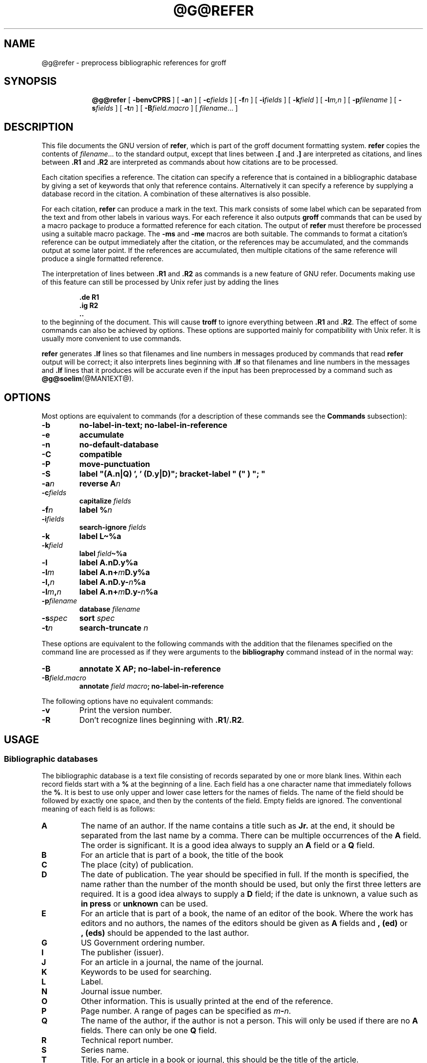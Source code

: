 .ig \"-*- nroff -*-
Copyright (C) 1989-1995 Free Software Foundation, Inc.

Permission is granted to make and distribute verbatim copies of
this manual provided the copyright notice and this permission notice
are preserved on all copies.

Permission is granted to copy and distribute modified versions of this
manual under the conditions for verbatim copying, provided that the
entire resulting derived work is distributed under the terms of a
permission notice identical to this one.

Permission is granted to copy and distribute translations of this
manual into another language, under the above conditions for modified
versions, except that this permission notice may be included in
translations approved by the Free Software Foundation instead of in
the original English.
..
.de TQ
.br
.ns
.TP \\$1
..
.\" Like TP, but if specified indent is more than half
.\" the current line-length - indent, use the default indent.
.de Tp
.ie \\n(.$=0:((0\\$1)*2u>(\\n(.lu-\\n(.iu)) .TP
.el .TP "\\$1"
..
.\" The BSD man macros can't handle " in arguments to font change macros,
.\" so use \(ts instead of ".
.tr \(ts"
.TH @G@REFER @MAN1EXT@ "@MDATE@" "Groff Version @VERSION@"
.SH NAME
@g@refer \- preprocess bibliographic references for groff
.SH SYNOPSIS
.nr a \n(.j
.ad l
.nr i \n(.i
.in +\w'\fB@g@refer 'u
.ti \niu
.B @g@refer
.de OP
.ie \\n(.$-1 .RI "[\ \fB\\$1\fP" "\\$2" "\ ]"
.el .RB "[\ " "\\$1" "\ ]"
..
.OP \-benvCPRS
.OP \-a n
.OP \-c fields
.OP \-f n
.OP \-i fields
.OP \-k field
.OP \-l m,n
.OP \-p filename
.OP \-s fields
.OP \-t n
.OP \-B field.macro
.RI [\  filename \|.\|.\|.\ ]
.br
.ad \na
.SH DESCRIPTION
This file documents the GNU version of
.BR refer ,
which is part of the groff document formatting system.
.B refer
copies the contents of
.IR filename \|.\|.\|.
to the standard output,
except that lines between
.B .[
and
.B .]
are interpreted as citations,
and lines between
.B .R1
and
.B .R2
are interpreted as commands about how citations are to be processed.
.LP
Each citation specifies a reference.
The citation can specify a reference that is contained in
a bibliographic database by giving a set of keywords
that only that reference contains.
Alternatively it can specify a reference by supplying a database
record in the citation.
A combination of these alternatives is also possible.
.LP
For each citation,
.B refer
can produce a mark in the text.
This mark consists of some label which can be separated from
the text and from other labels in various ways.
For each reference it also outputs
.B groff
commands that can be used by a macro package to produce a formatted
reference for each citation.
The output of
.B refer
must therefore be processed using a suitable macro package.
The
.B \-ms
and
.B \-me
macros are both suitable.
The commands to format a citation's reference can be output immediately after
the citation,
or the references may be accumulated,
and the commands output at some later point.
If the references are accumulated, then multiple citations of the same
reference will produce a single formatted reference.
.LP
The interpretation of lines between
.B .R1
and
.B .R2
as commands is a new feature of GNU refer.
Documents making use of this feature can still be processed by
Unix refer just by adding the lines
.RS
.LP
.nf
.ft B
\&.de R1
\&.ig R2
\&..
.ft
.fi
.RE
to the beginning of the document.
This will cause
.B troff
to ignore everything between
.B .R1
and
.BR .R2 .
The effect of some commands can also be achieved by options.
These options are supported mainly for compatibility with Unix refer.
It is usually more convenient to use commands.
.LP
.B refer
generates
.B .lf
lines so that filenames and line numbers in messages produced
by commands that read
.B refer
output will be correct;
it also interprets lines beginning with
.B .lf
so that filenames and line numbers in the messages and
.B .lf
lines that it produces will be accurate even if the input has been
preprocessed by a command such as
.BR @g@soelim (@MAN1EXT@).
.SH OPTIONS
.LP
Most options are equivalent to commands
(for a description of these commands see the
.B Commands
subsection):
.TP
.B \-b
.B
no-label-in-text; no-label-in-reference
.TP
.B \-e
.B accumulate
.TP
.B \-n
.B no-default-database
.TP
.B \-C
.B compatible
.TP
.B \-P
.B move-punctuation
.TP
.B \-S
.B
label "(A.n|Q) ', ' (D.y|D)"; bracket-label " (" ) "; "
.TP
.BI \-a n
.B reverse
.BI A n
.TP
.BI \-c fields
.B capitalize
.I fields
.TP
.BI \-f n
.B label
.BI % n
.TP
.BI \-i fields
.B search-ignore
.I fields
.TP
.B \-k
.B label
.B L\(ti%a
.TP
.BI \-k field
.B label
.IB field \(ti%a
.TP
.B \-l
.B label
.BI A.nD.y%a
.TP
.BI \-l m
.B label
.BI A.n+ m D.y%a
.TP
.BI \-l, n
.B label
.BI A.nD.y\- n %a
.TP
.BI \-l m , n
.B label
.BI A.n+ m D.y\- n %a
.TP
.BI \-p filename
.B database
.I filename
.TP
.BI \-s spec
.B sort
.I spec
.TP
.BI \-t n
.B search-truncate
.I n
.LP
These options are equivalent to the following commands with the
addition that the filenames specified on the command line are
processed as if they were arguments to the
.B bibliography
command instead of in the normal way:
.TP
.B \-B
.B
annotate X AP; no-label-in-reference
.TP
.BI \-B field . macro
.B annotate
.I field
.IB macro ;
.B no-label-in-reference
.LP
The following options have no equivalent commands:
.TP
.B \-v
Print the version number.
.TP
.B \-R
Don't recognize lines beginning with
.BR .R1 / .R2 .
.SH USAGE
.SS Bibliographic databases
The bibliographic database is a text file consisting of records
separated by one or more blank lines.
Within each record fields start with a
.B %
at the beginning of a line.
Each field has a one character name that immediately follows the
.BR % .
It is best to use only upper and lower case letters for the names
of fields.
The name of the field should be followed by exactly one space,
and then by the contents of the field.
Empty fields are ignored.
The conventional meaning of each field is as follows:
.TP
.B A
The name of an author.
If the name contains a title such as
.B Jr.
at the end,
it should be separated from the last name by a comma.
There can be multiple occurrences of the
.B A
field.
The order is significant.
It is a good idea always to supply an
.B A
field or a 
.B Q
field.
.TP
.B B
For an article that is part of a book, the title of the book
.TP
.B C
The place (city) of publication.
.TP
.B D
The date of publication.
The year should be specified in full.
If the month is specified, the name rather than the number of the month
should be used, but only the first three letters are required.
It is a good idea always to supply a
.B D
field;
if the date is unknown, a value such as
.B in press
or
.B unknown
can be used.
.TP
.B E
For an article that is part of a book, the name of an editor of the book.
Where the work has editors and no authors,
the names of the editors should be given as
.B A
fields and
.B ,\ (ed)
or
.B ,\ (eds)
should be appended to the last author.
.TP
.B G
US Government ordering number.
.TP
.B I
The publisher (issuer).
.TP
.B J
For an article in a journal, the name of the journal.
.TP
.B K
Keywords to be used for searching.
.TP
.B L
Label.
.TP
.B N
Journal issue number.
.TP
.B O
Other information.
This is usually printed at the end of the reference.
.TP
.B P
Page number.
A range of pages can be specified as
.IB m \- n\fR.
.TP
.B Q
The name of the author, if the author is not a person.
This will only be used if there are no
.B A
fields.
There can only be one
.B Q
field.
.TP
.B R
Technical report number.
.TP
.B S
Series name.
.TP
.B T
Title.
For an article in a book or journal,
this should be the title of the article.
.TP
.B V
Volume number of the journal or book.
.TP
.B X
Annotation.
.LP
For all fields except
.B A
and
.BR E ,
if there is more than one occurrence of a particular field in a record,
only the last such field will be used.
.LP
If accent strings are used, they should follow the character to be accented.
This means that the
.B AM
macro must be used with the
.B \-ms
macros.
Accent strings should not be quoted:
use one
.B \e
rather than two.
.SS Citations
The format of a citation is
.RS
.BI .[ opening-text
.br
.I
flags keywords
.br
.I fields
.br
.BI .] closing-text
.RE
.LP
The
.IR opening-text ,
.IR closing-text
and
.I flags
components are optional.
Only one of the
.I keywords
and
.I fields
components need be specified.
.LP
The
.I keywords
component says to search the bibliographic databases for a reference
that contains all the words in
.IR keywords .
It is an error if more than one reference if found.
.LP
The
.I fields
components specifies additional fields to replace or supplement
those specified in the reference.
When references are being accumulated and the
.I keywords
component is non-empty,
then additional fields should be specified only on the first
occasion that a particular reference is cited,
and will apply to all citations of that reference.
.LP
The
.I opening-text
and
.I closing-text
component specifies strings to be used to bracket the label instead
of the strings specified in the
.B bracket-label
command.
If either of these components is non-empty,
the strings specified in the
.B bracket-label
command will not be used;
this behaviour can be altered using the
.B [
and
.B ]
flags.
Note that leading and trailing spaces are significant for these components.
.LP
The
.I flags
component is a list of
non-alphanumeric characters each of which modifies the treatment
of this particular citation.
Unix refer will treat these flags as part of the keywords and
so will ignore them since they are non-alphanumeric.
The following flags are currently recognized:
.TP
.B #
This says to use the label specified by the
.B short-label
command,
instead of that specified by the
.B label
command.
If no short label has been specified, the normal label will be used.
Typically the short label is used with author-date labels
and consists of only the date and possibly a disambiguating letter;
the
.B #
is supposed to be suggestive of a numeric type of label.
.TP
.B [
Precede
.I opening-text
with the first string specified in the
.B bracket-label
command.
.TP
.B ]
Follow
.I closing-text
with the second string specified in the
.B bracket-label
command.
.LP
One advantages of using the
.B [
and
.B ]
flags rather than including the brackets in
.I opening-text
and
.I closing-text
is that
you can change the style of bracket used in the document just by changing the
.B bracket-label
command.
Another advantage is that sorting and merging of citations
will not necessarily be inhibited if the flags are used.
.LP
If a label is to be inserted into the text,
it will be attached to the line preceding the
.B .[
line.
If there is no such line, then an extra line will be inserted before the
.B .[
line and a warning will be given.
.LP
There is no special notation for making a citation to multiple references.
Just use a sequence of citations, one for each reference.
Don't put anything between the citations.
The labels for all the citations will be attached to the line preceding
the first citation.
The labels may also be sorted or merged.
See the description of the
.B <>
label expression, and of the
.B sort-adjacent-labels
and
.B abbreviate-label-ranges
command.
A label will not be merged if its citation has a non-empty
.I opening-text
or
.IR closing-text .
However, the labels for a citation using the
.B ]
flag and without any
.I closing-text
immediately followed by a citation using the
.B [
flag and without any
.I opening-text
may be sorted and merged
even though the first citation's
.I opening-text
or the second citation's
.I closing-text
is non-empty.
(If you wish to prevent this just make the first citation's
.I closing-text
.BR \e& .)
.SS Commands
Commands are contained between lines starting with
.B .R1
and
.BR .R2 .
Recognition of these lines can be prevented by the
.B \-R
option.
When a
.B .R1
line is recognized any accumulated references are flushed out.
Neither
.B .R1
nor
.B .R2
lines,
nor anything between them
is output.
.LP
Commands are separated by newlines or 
.BR ; s.
.B #
introduces a comment that extends to the end of the line
(but does not conceal the newline).
Each command is broken up into words.
Words are separated by spaces or tabs.
A word that begins with
.B \(ts
extends to the next
.B \(ts
that is not followed by another
.BR \(ts .
If there is no such
.B \(ts
the word extends to the end of the line.
Pairs of
.B \(ts
in a word beginning with
.B \(ts
collapse to a single
.BR \(ts .
Neither
.B #
nor
.B ;
are recognized inside
.BR \(ts s.
A line can be continued by ending it with
.BR \e ;
this works everywhere except after a
.BR # .
.LP
.ds n \fR*
Each command
.I name
that is marked with \*n has an associated negative command
.BI no- name
that undoes the effect of
.IR name .
For example, the
.B no-sort
command specifies that references should not be sorted.
The negative commands take no arguments.
.LP
In the following description each argument must be a single word;
.I field
is used for a single upper or lower case letter naming a field;
.I fields
is used for a sequence of such letters;
.I m
and
.I n
are used for a non-negative numbers;
.I string
is used for an arbitrary string;
.I filename
is used for the name of a file.
.Tp \w'\fBabbreviate-label-ranges'u+2n
.BI abbreviate\*n\  fields\ string1\ string2\ string3\ string4
Abbreviate the first names of
.IR fields .
An initial letter will be separated from another initial letter by
.IR string1 ,
from the last name by
.IR string2 ,
and from anything else
(such as a
.B von
or
.BR de )
by
.IR string3 .
These default to a period followed by a space.
In a hyphenated first name,
the initial of the first part of the name will be separated from the hyphen by
.IR string4 ;
this defaults to a period.
No attempt is made to handle any ambiguities that might
result from abbreviation.
Names are abbreviated before sorting and before
label construction.
.TP
.BI abbreviate-label-ranges\*n\  string
Three or more adjacent labels that refer to consecutive references
will be abbreviated to a label consisting
of the first label, followed by
.I string
followed by the last label.
This is mainly useful with numeric labels.
If
.I string
is omitted it defaults to
.BR \- .
.TP
.B accumulate\*n
Accumulate references instead of writing out each reference
as it is encountered.
Accumulated references will be written out whenever a reference
of the form
.RS
.IP
.B .[
.br
.B $LIST$
.br
.B .]
.LP
is encountered,
after all input files hve been processed,
and whenever
.B .R1
line is recognized.
.RE
.TP
.BI annotate\*n\  field\ string
.I field
is an annotation;
print it at the end of the reference as a paragraph preceded by the line
.RS
.IP
.BI . string
.LP
If
.I macro
is omitted it will default to
.BR AP ;
if
.I field
is also omitted it will default to
.BR X .
Only one field can be an annotation.
.RE
.TP
.BI articles\  string \fR\|.\|.\|. 
.IR string \|.\|.\|.
are definite or indefinite articles, and should be ignored at the beginning of
.B T
fields when sorting.
Initially,
.BR the ,
.B a
and
.B an
are recognized as articles. 
.TP
.BI bibliography\  filename \fR\|.\|.\|.
Write out all the references contained in the bibliographic databases
.IR filename \|.\|.\|.
.TP
.BI bracket-label\  string1\ string2\ string3
In the text, bracket each label
with
.I string1
and
.IR string2 .
An occurrence of
.I string2
immediately followed by
.I string1
will be turned into
.IR string3 .
The default behaviour is
.RS
.IP
.B
bracket-label \e*([. \e*(.] ", "
.RE
.TP
.BI capitalize\  fields
Convert
.I fields
to caps and small caps.
.TP
.B compatible\*n
Recognize
.B .R1
and
.B .R2
even when followed by a character other than space or newline.
.TP
.BI database\  filename \fR\|.\|.\|.
Search the bibliographic databases
.IR filename \|.\|.\|.
For each
.I filename
if an index
.IB filename @INDEX_SUFFIX@
created by
.BR @g@indxbib (@MAN1EXT@)
exists, then it will be searched instead;
each index can cover multiple databases.
.TP
.BI date-as-label\*n\  string
.I string
is a label expression that specifies a string with which to replace the
.B D
field after constructing the label.
See the
.B "Label expressions"
subsection for a description of label expressions.
This command is useful if you do not want explicit labels in the
reference list, but instead want to handle any necessary
disambiguation by qualifying the date in some way.
The label used in the text would typically be some combination of the
author and date.
In most cases you should also use the
.B no-label-in-reference
command.
For example,
.RS
.IP
.B
date-as-label D.+yD.y%a*D.-y
.LP
would attach a disambiguating letter to the year part of the
.B D
field in the reference.
.RE
.TP
.B default-database\*n
The default database should be searched.
This is the default behaviour, so the negative version of
this command is more useful.
refer determines whether the default database should be searched
on the first occasion that it needs to do a search.
Thus a
.B no-default-database
command must be given before then,
in order to be effective.
.TP
.BI discard\*n\  fields
When the reference is read,
.I fields
should be discarded;
no string definitions for
.I fields
will be output.
Initially,
.I fields
are
.BR XYZ .
.TP
.BI et-al\*n\  string\ m\ n
Control use of
.B
et al
in the evaluation of
.B @
expressions in label expressions.
If the number of authors needed to make the author sequence
unambiguous is
.I u
and the total number of authors is
.I t
then the last
.IR t \|\-\| u
authors will be replaced by
.I string
provided that
.IR t \|\-\| u
is not less than
.I m
and
.I t
is not less than
.IR n .
The default behaviour is
.RS
.IP
.B
et-al " et al" 2 3
.RE
.TP
.BI include\  filename
Include
.I filename
and interpret the contents as commands.
.TP
.BI join-authors\  string1\ string2\ string3
This says how authors should be joined together.
When there are exactly two authors, they will be joined with
.IR string1 .
When there are more than two authors, all but the last two will
be joined with
.IR string2 ,
and the last two authors will be joined with
.IR string3 .
If
.I string3
is omitted,
it will default to
.IR string1 ;
if
.I string2
is also omitted it will also default to
.IR string1 .
For example,
.RS
.IP
.B
join-authors " and " ", " ", and "
.LP
will restore the default method for joining authors.
.RE
.TP
.B label-in-reference\*n
When outputting the reference,
define the string
.B [F
to be the reference's label.
This is the default behaviour; so the negative version
of this command is more useful.
.TP
.B label-in-text\*n
For each reference output a label in the text.
The label will be separated from the surrounding text as described in the
.B bracket-label
command.
This is the default behaviour; so the negative version
of this command is more useful.
.TP
.BI label\  string
.I string
is a label expression describing how to label each reference.
.TP
.BI separate-label-second-parts\  string
When merging two-part labels, separate the second part of the second
label from the first label with
.IR string .
See the description of the
.B <>
label expression.
.TP
.B move-punctuation\*n
In the text, move any punctuation at the end of line past the label.
It is usually a good idea to give this command unless you are using
superscripted numbers as labels.
.TP
.BI reverse\*n\  string
Reverse the fields whose names
are in
.IR string .
Each field name can be followed by a number which says
how many such fields should be reversed.
If no number is given for a field, all such fields will be reversed.
.TP
.BI search-ignore\*n\  fields
While searching for keys in databases for which no index exists,
ignore the contents of
.IR fields .
Initially, fields
.B XYZ
are ignored.
.TP
.BI search-truncate\*n\  n
Only require the first
.I n
characters of keys to be given.
In effect when searching for a given key
words in the database are truncated to the maximum of
.I n
and the length of the key.
Initially
.I n
is 6.
.TP
.BI short-label\*n\  string
.I string
is a label expression that specifies an alternative (usually shorter)
style of label.
This is used when the
.B #
flag is given in the citation.
When using author-date style labels, the identity of the author
or authors is sometimes clear from the context, and so it
may be desirable to omit the author or authors from the label.
The
.B short-label
command will typically be used to specify a label containing just
a date and possibly a disambiguating letter.
.TP
.BI sort\*n\  string
Sort references according to
.BR string .
References will automatically be accumulated.
.I string
should be a list of field names, each followed by a number,
indicating how many fields with the name should be used for sorting.
.B +
can be used to indicate that all the fields with the name should be used.
Also 
.B .
can be used to indicate the references should be sorted using the
(tentative) label.
(The
.B
Label expressions
subsection describes the concept of a tentative label.)
.TP
.B sort-adjacent-labels\*n
Sort labels that are adjacent in the text according to their
position in the reference list.
This command should usually be given if the
.B abbreviate-label-ranges
command has been given,
or if the label expression contains a
.B <>
expression.
This will have no effect unless references are being accumulated.
.SS Label expressions
.LP
Label expressions can be evaluated both normally and tentatively. 
The result of normal evaluation is used for output. 
The result of tentative evaluation, called the
.I
tentative label,
is used to gather the information
that normal evaluation needs to disambiguate the label.
Label expressions specified by the
.B date-as-label
and
.B short-label
commands are not evaluated tentatively.
Normal and tentative evaluation are the same for all types
of expression other than
.BR @ ,
.BR * ,
and
.B %
expressions. 
The description below applies to normal evaluation,
except where otherwise specified. 
.TP
.I field
.TQ
.I field\ n
The
.IR n -th
part of
.IR field . 
If
.I n
is omitted, it defaults to 1. 
.TP
.BI ' string '
The characters in
.I string
literally. 
.TP
.B @
All the authors joined as specified by the
.B join-authors
command.
The whole of each author's name will be used.
However, if the references are sorted by author
(that is the sort specification starts with
.BR A+ ),
then authors' last names will be used instead, provided that this does
not introduce ambiguity,
and also an initial subsequence of the authors may be used
instead of all the authors, again provided that this does not
introduce ambiguity.
The use of only the last name for the
.IR i -th
author of some reference
is considered to be ambiguous if
there is some other reference,
such that the first
.IR i \|-\|1
authors of the references are the same,
the
.IR i -th
authors are not the same,
but the
.IR i -th
authors' last names are the same.
A proper initial subsequence of the sequence
of authors for some reference is considered to be ambiguous if there is
a reference with some other sequence of authors which also has
that subsequence as a proper initial subsequence.
When an initial subsequence of authors is used, the remaining
authors are replaced by the string specified by the
.B et-al
command;
this command may also specify additional requirements that must be
met before an initial subsequence can be used.
.B @
tentatively evaluates to a canonical representation of the authors,
such that authors that compare equally for sorting purpose
will have the same representation.
.TP
.BI % n
.TQ
.B %a
.TQ
.B %A
.TQ
.B %i
.TQ
.B %I
The serial number of the reference formatted according to the character
following the
.BR % . 
The serial number of a reference is 1 plus the number of earlier references
with same tentative label as this reference.
These expressions tentatively evaluate to an empty string.
.TP
.IB expr *
If there is another reference with the same tentative label as
this reference, then
.IR expr ,
otherwise an empty string.
It tentatively evaluates to an empty string.
.TP
.IB expr + n
.TQ
.IB expr \- n
The first
.RB ( + )
or last
.RB ( \- )
.I n
upper or lower case letters or digits of
.IR expr .
Troff special characters (such as
.BR \e('a )
count as a single letter.
Accent strings are retained but do not count towards the total.
.TP
.IB expr .l
.I expr
converted to lowercase. 
.TP
.IB expr .u
.I expr
converted to uppercase. 
.TP
.IB expr .c
.I expr
converted to caps and small caps. 
.TP
.IB expr .r
.I expr
reversed so that the last name is first.
.TP
.IB expr .a
.I expr
with first names abbreviated.
Note that fields specified in the
.B abbreviate
command are abbreviated before any labels are evaluated.
Thus
.B .a
is useful only when you want a field to be abbreviated in a label
but not in a reference.
.TP
.IB expr .y
The year part of
.IR expr . 
.TP
.IB expr .+y
The part of
.I expr
before the year, or the whole of
.I expr
if it does not contain a year.
.TP
.IB expr .\-y
The part of
.I expr
after the year, or an empty string if
.I expr
does not contain a year.
.TP
.IB expr .n
The last name part of
.IR expr . 
.TP
.IB expr1 \(ti expr2
.I expr1
except that if the last character of
.I expr1
is
.B \-
then it will be replaced by
.IR expr2 . 
.TP
.I expr1\ expr2
The concatenation of
.I expr1
and
.IR expr2 . 
.TP
.IB expr1 | expr2
If
.I expr1
is non-empty then
.I expr1
otherwise
.IR expr2 . 
.TP
.IB expr1 & expr2
If
.I expr1
is non-empty
then
.I expr2
otherwise an empty string.
.TP
.IB expr1 ? expr2 : expr3
If
.I expr1
is non-empty
then
.I expr2
otherwise
.IR expr3 . 
.TP
.BI < expr >
The label is in two parts, which are separated by
.IR expr .
Two adjacent two-part labels which have the same first part will be
merged by appending the second part of the second label onto the first
label separated by the string specified in the
.B separate-label-second-parts
command (initially, a comma followed by a space); the resulting label
will also be a two-part label with the same first part as before
merging, and so additional labels can be merged into it.
Note that it is permissible for the first part to be empty;
this maybe desirable for expressions used in the
.B short-label
command.
.TP
.BI ( expr )
The same as
.IR expr .
Used for grouping.
.LP
The above expressions are listed in order of precedence
(highest first);
.B &
and
.B |
have the same precedence.
.SS Macro interface
Each reference starts with a call to the macro
.BR ]- .
The string
.B [F
will be defined to be the label for this reference,
unless the
.B no-label-in-reference
command has been given.
There then follows a series of string definitions,
one for each field:
string
.BI [ X
corresponds to field
.IR X .
The number register
.B [P
is set to 1 if the
.B P
field contains a range of pages.
The
.BR [T ,
.B [A
and
.B [O
number registers are set to 1 according as the
.BR T ,
.B A
and
.B O
fields end with one of the characters
.BR .?! .
The
.B [E
number register will be set to 1 if the
.B [E
string contains more than one name.
The reference is followed by a call to the
.B ][
macro.
The first argument to this macro gives a number representing
the type of the reference.
If a reference contains a
.B J
field, it will be classified as type 1,
otherwise if it contains a
.B B
field, it will type 3,
otherwise if it contains a
.B G
or
.B R
field it will be type 4,
otherwise if contains a
.B I
field it will be type 2,
otherwise it will be type 0.
The second argument is a symbolic name for the type:
.BR other ,
.BR journal-article ,
.BR book ,
.B article-in-book
or
.BR tech-report .
Groups of references that have been accumulated
or are produced by the
.B bibliography
command are preceded by a call to the
.B ]<
macro and followed by a call to the
.B ]>
macro.
.SH FILES
.Tp \w'\fB@DEFAULT_INDEX@'u+2n
.B @DEFAULT_INDEX@
Default database.
.TP
.IB file @INDEX_SUFFIX@
Index files.
.SH "SEE ALSO"
.BR @g@indxbib (@MAN1EXT@),
.BR @g@lookbib (@MAN1EXT@),
.BR lkbib (@MAN1EXT@)
.br
.SH BUGS
In label expressions,
.B <>
expressions are ignored inside
.BI . char
expressions.
